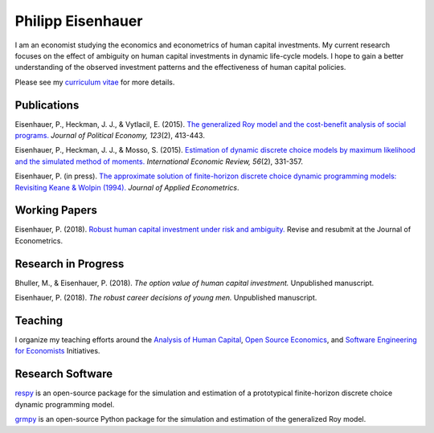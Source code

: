 .. Personal Homepage documentation master file, created by
   sphinx-quickstart on Thu Aug 18 08:34:16 2016.
   You can adapt this file completely to your liking, but it should at least
   contain the root `toctree` directive.

Philipp Eisenhauer
==================

I am an economist studying the economics and econometrics of human capital investments.  My current research focuses on the effect of ambiguity on human capital investments in dynamic life-cycle models. I hope to gain a better understanding of the observed investment patterns and the effectiveness of human capital policies.

Please see my `curriculum vitae <https://github.com/peisenha/curriculum_vitae/blob/master/dist/eisenhauer_cv.pdf>`_ for more details.

Publications
^^^^^^^^^^^^

Eisenhauer, P., Heckman, J. J., & Vytlacil, E. (2015). `The generalized Roy model and the cost-benefit analysis of social programs. <http://www.jstor.org/stable/10.1086/679498>`_ *Journal of Political Economy, 123*\ (2), 413-443.

Eisenhauer, P., Heckman, J. J., & Mosso, S. (2015). `Estimation of dynamic discrete choice models by maximum likelihood and the simulated method of moments. <http://onlinelibrary.wiley.com/doi/10.1111/iere.12107/abstract>`_ *International Economic Review, 56*\ (2), 331-357.

Eisenhauer, P. (in press). `The approximate solution of finite-horizon discrete choice dynamic programming models: Revisiting Keane & Wolpin (1994). <https://onlinelibrary.wiley.com/doi/pdf/10.1002/jae.2648>`_ *Journal of Applied Econometrics*.

Working Papers
^^^^^^^^^^^^^^

Eisenhauer, P. (2018). `Robust human capital investment under risk and ambiguity. <https://github.com/peisenha/peisenha.github.io/blob/master/material/eaisenhauer-robust.pdf>`_ Revise and resubmit at the Journal of Econometrics.

Research in Progress
^^^^^^^^^^^^^^^^^^^^

Bhuller, M., & Eisenhauer, P. (2018). *The option value of human capital investment.* Unpublished manuscript.

Eisenhauer, P. (2018). *The robust career decisions of young men.* Unpublished manuscript.

Teaching
^^^^^^^^

I organize my teaching efforts around the `Analysis of Human Capital <https://github.com/HumanCapitalEconomics>`_, `Open Source Economics <https://github.com/OpenSourceEconomics>`_, and  `Software Engineering for Economists <https://github.com/softEcon>`_ Initiatives.


Research Software
^^^^^^^^^^^^^^^^^

`respy <http://respy.readthedocs.io/en/latest/index.html>`_ is an open-source package for the simulation and estimation of a prototypical finite-horizon discrete choice dynamic programming model.

`grmpy <http://grmpy.readthedocs.io/en/latest/index.html>`_ is an open-source Python package for the simulation and estimation of the generalized Roy model.
